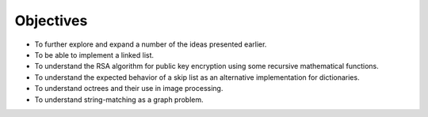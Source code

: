 Objectives
==========

-  To further explore and expand a number of the ideas presented
   earlier.

-  To be able to implement a linked list.

-  To understand the RSA algorithm for public key encryption using some
   recursive mathematical functions.

-  To understand the expected behavior of a skip list as an alternative
   implementation for dictionaries.

-  To understand octrees and their use in image processing.

-  To understand string-matching as a graph problem.
